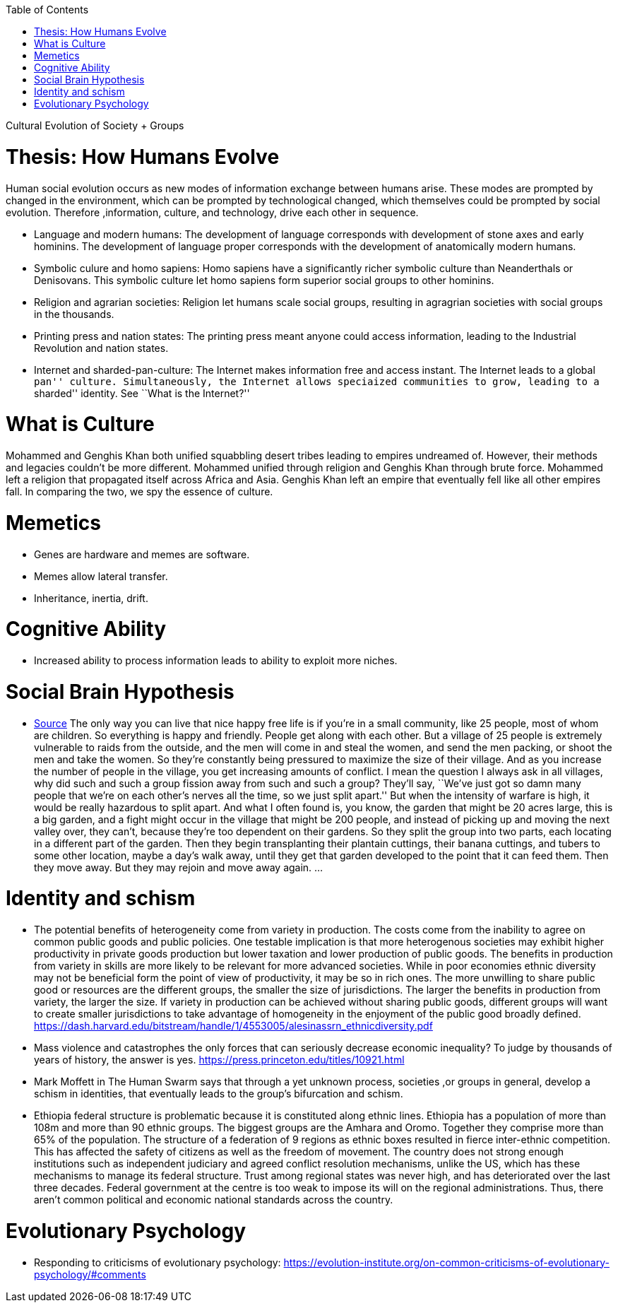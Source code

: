 :toc: toc::[]

Cultural Evolution of Society + Groups

= Thesis: How Humans Evolve

Human social evolution occurs as new modes of information exchange between humans arise. These modes are prompted by changed in the environment, which can be prompted by technological changed, which themselves could be prompted by social evolution. Therefore ,information, culture, and technology, drive each other in sequence.

* Language and modern humans: The development of language corresponds with development of stone axes and early hominins. The development of language proper corresponds with the development of anatomically modern humans.
* Symbolic culure and homo sapiens: Homo sapiens have a significantly richer symbolic culture than Neanderthals or Denisovans. This symbolic culture let homo sapiens form superior social groups to other hominins.
* Religion and agrarian societies: Religion let humans scale social groups, resulting in agragrian societies with social groups in the thousands.
* Printing press and nation states: The printing press meant anyone could access information, leading to the Industrial Revolution and nation states.
* Internet and sharded-pan-culture: The Internet makes information free and access instant. The Internet leads to a global ``pan'' culture. Simultaneously, the Internet allows speciaized communities to grow, leading to a ``sharded'' identity. See ``What is the Internet?''

= What is Culture

Mohammed and Genghis Khan both unified squabbling desert tribes leading to empires undreamed of. However, their methods and legacies couldn't be more different. Mohammed unified through religion and Genghis Khan through brute force. Mohammed left a religion that propagated itself across Africa and Asia. Genghis Khan left an empire that eventually fell like all other empires fall. In comparing the two, we spy the essence of culture.

= Memetics

* Genes are hardware and memes are software.
* Memes allow lateral transfer.
* Inheritance, inertia, drift.

= Cognitive Ability

* Increased ability to process information leads to ability to exploit more niches.

= Social Brain Hypothesis

* https://www.edge.org/conversation/napoleon-chagnon-blood-is-their-argument[Source] The only way you can live that nice happy free life is if you’re in a small community, like 25 people, most of whom are children. So everything is happy and friendly. People get along with each other. But a village of 25 people is extremely vulnerable to raids from the outside, and the men will come in and steal the women, and send the men packing, or shoot the men and take the women. So they’re constantly being pressured to maximize the size of their village. And as you increase the number of people in the village, you get increasing amounts of conflict. I mean the question I always ask in all villages, why did such and such a group fission away from such and such a group? They’ll say, ``We’ve just got so damn many people that we’re on each other’s nerves all the time, so we just split apart.'' But when the intensity of warfare is high, it would be really hazardous to split apart. And what I often found is, you know, the garden that might be 20 acres large, this is a big garden, and a fight might occur in the village that might be 200 people, and instead of picking up and moving the next valley over, they can’t, because they’re too dependent on their gardens. So they split the group into two parts, each locating in a different part of the garden. Then they begin transplanting their plantain cuttings, their banana cuttings, and tubers to some other location, maybe a day’s walk away, until they get that garden developed to the point that it can feed them. Then they move away. But they may rejoin and move away again. …

= Identity and schism

* The potential benefits of heterogeneity come from variety in production. The costs come from the inability to agree on common public goods and public policies. One testable implication is that more heterogenous societies may exhibit higher productivity in private goods production but lower taxation and lower production of public goods. The benefits in production from variety in skills are more likely to be relevant for more advanced societies. While in poor economies ethnic diversity may not be beneficial form the point of view of productivity, it may be so in rich ones. The more unwilling to share public good or resources are the different groups, the smaller the size of jurisdictions. The larger the benefits in production from variety, the larger the size. If variety in production can be achieved without sharing public goods, different groups will want to create smaller jurisdictions to take advantage of homogeneity in the enjoyment of the public good broadly defined. https://dash.harvard.edu/bitstream/handle/1/4553005/alesinassrn_ethnicdiversity.pdf
* Mass violence and catastrophes the only forces that can seriously decrease economic inequality? To judge by thousands of years of history, the answer is yes. https://press.princeton.edu/titles/10921.html
* Mark Moffett in The Human Swarm says that through a yet unknown process, societies ,or groups in general, develop a schism in identities, that eventually leads to the group’s bifurcation and schism.
* Ethiopia federal structure is problematic because it is constituted along ethnic lines. Ethiopia has a population of more than 108m and more than 90 ethnic groups. The biggest groups are the Amhara and Oromo. Together they comprise more than 65% of the population. The structure of a federation of 9 regions as ethnic boxes resulted in fierce inter-ethnic competition. This has affected the safety of citizens as well as the freedom of movement. The country does not strong enough institutions such as independent judiciary and agreed conflict resolution mechanisms, unlike the US, which has these mechanisms to manage its federal structure. Trust among regional states was never high, and has deteriorated over the last three decades. Federal government at the centre is too weak to impose its will on the regional administrations. Thus, there aren’t common political and economic national standards across the country.

= Evolutionary Psychology

* Responding to criticisms of evolutionary psychology: https://evolution-institute.org/on-common-criticisms-of-evolutionary-psychology/#comments

